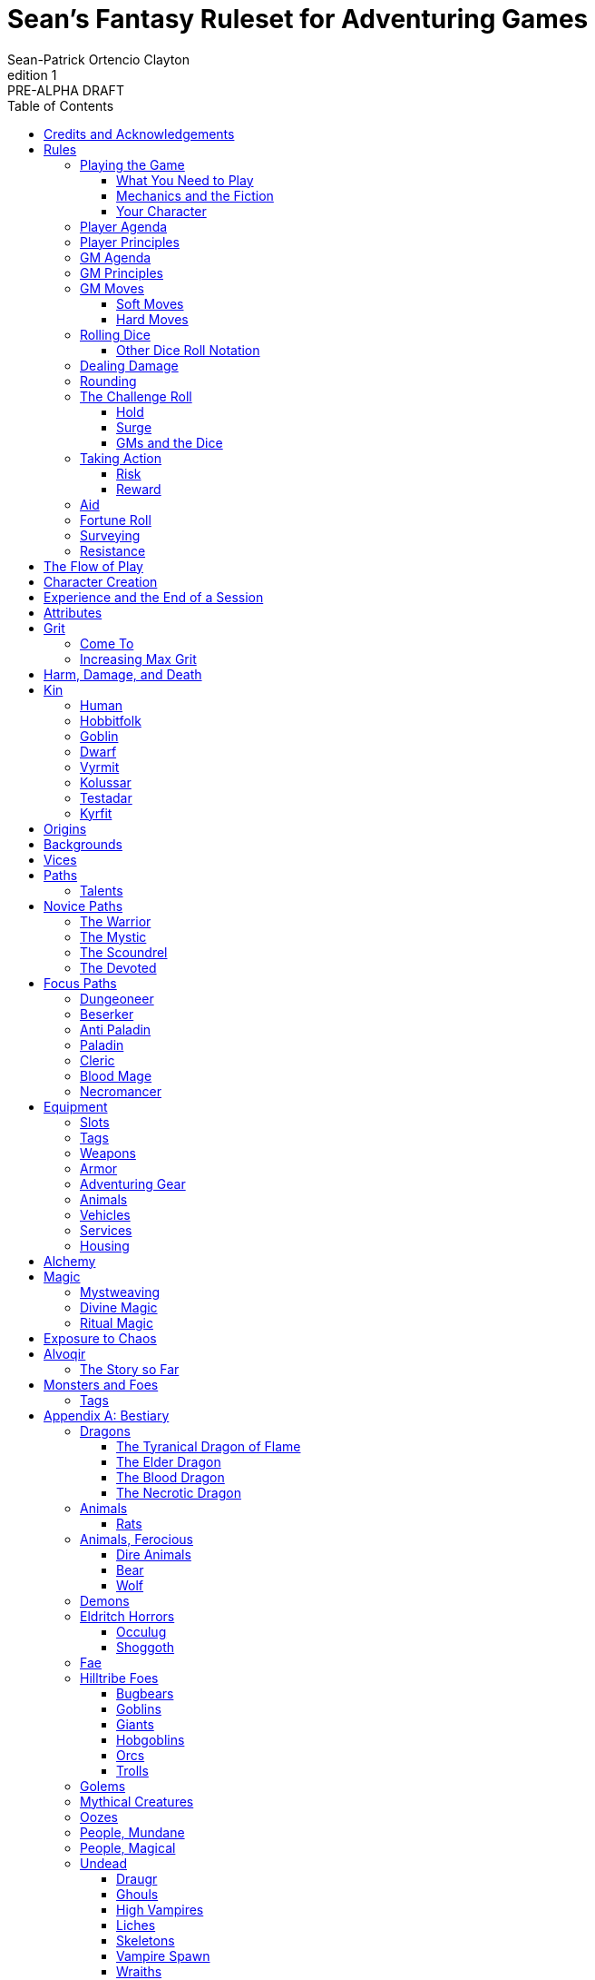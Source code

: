 ////
This program is free software: you can redistribute it and/or modify
it under the terms of the GNU Affero General Public License as published by
the Free Software Foundation, either version 3 of the License, or
(at your option) any later version.

This program is distributed in the hope that it will be useful,
but WITHOUT ANY WARRANTY; without even the implied warranty of
MERCHANTABILITY or FITNESS FOR A PARTICULAR PURPOSE.  See the
GNU Affero General Public License for more details.

You should have received a copy of the GNU Affero General Public License
along with this program. If not, see https://www.gnu.org/licenses/.
////

= Sean's Fantasy Ruleset for Adventuring Games
Sean-Patrick Ortencio Clayton
v1: PRE-ALPHA DRAFT
:doctype: book
:!table-caption:
:showcommentary:
:icons: font
:stylesheet: styles.css
:sectanchors:
:version-label: Edition
:toc: right
:toclevels: 4
:imagesdir: images
:repo-url: https://github.com/sean-clayton/dragonhack

== Credits and Acknowledgements

The mechanics and content of this work is licensed under the link:LICENSE-CC-BY-SA-4.0[Creative Commons Attribution-ShareAlike 4.0 International license (CC-BY-SA)].

The source code of this work is licensed under the link:LICENSE-AGPL[GNU Affero General Public license (AGPL)].

This game includes material from the following works:

* https://www.bladesinthedark.com[Blades in the Dark] by John Harper, licensed for use under the https://creativecommons.org/licenses/by/3.0/[Creative Commons Attribution 3.0 Unported license].
* https://dungeon-world.com/[Dungeon World] by Sage LaTorra and Adam Koebel, licensed for our use under the https://creativecommons.org/licenses/by/3.0/[Creative Commons Attribution 3.0 Unported license].
* https://www.ironswornrpg.com[Ironsworn] by Shawn Tomkin, licensed for our use under the https://creativecommons.org/licenses/by/4.0/[Creative Commons Attribution 4.0 International License].
* https://www.drivethrurpg.com/product/427272/Maze-World[Maze World] by Jasper Winters, licensed for our use under the https://creativecommons.org/licenses/by-sa/4.0/[Creative Commons Attribution-ShareAlike 4.0 International license].

'''

This game is inspired by _many_ other games.
Here is a non-exhaustive list in alphabetical order:

* https://www.bladesinthedark.com[Blades in the Dark] by John Harper.
* https://dungeon-world.com/[Dungeon World] by Sage LaTorra and Adam Koebel.
* https://freeleaguepublishing.com/en/games/forbidden-lands/[Forbidden Lands] by the workers at Fria Ligan.
* https://www.ironswornrpg.com/[Ironsworn] by Shawn Tomkin.
* https://www.drivethrurpg.com/product/250888/Knave[Knave] by Ben Milton.
* The Streets of Marienburg.
* https://johnharper.itch.io/world-of-dungeons[World of Dungeons] by John Harper.
* ... and the many games derived from those.

Please check out these other games!

== Rules

=== Playing the Game

To play this game, you create your character, make some decisions about the world you inhabit, and set the story in motion.
When you encounter something dangerous or otherwise act by taking risks, your choices and the dice determine the outcome.

This game supports three modes of play.

Guided::
  One or more players take the role of their characters, the protagonists in your story, while a guide/moderator/gamemaster (GM) moderates the session.
  The GM helps bring the world to life, portrays the people and creatures you encounter, and makes decisions about the outcome of your actions.
Cooperative (Co-Op)::
  You and one or more friends play together to overcome challenges and complete quests.
  A GM is not required.
Solo::
  As with cooperative play, no GM is necessary.
  You portray a lone heroic character in a dangerous world.
  Good luck!

[sidebar]
--
This game is primarily intended for small group play or solo.
One to four players (plus a GM in guided mode) is ideal.
--

==== What You Need to Play

* Several six-sided dice for each player.
  Five at the least, but more cannot hurt.
  These are used for [term]#action dice#, [term]#oracle dice#, and rolling things like [term]#damage#.
* A character sheet for each player.

==== Mechanics and the Fiction

This game uses various mechanics such as rolling dice and managing the stats and resources on your character sheet.
As a player, you will often make decisions based on a desired mechanical outcome.
For example, you might choose a particular action to get a bonus or advantage on your die roll.

This game is also heavily reliant on the fiction, which is the imagined characters, situations, and places within your game.
You will play from the perspective of your character.
You will interpret actions and events in a way that is consistent with the dramatic, fictional reality you have forged for your story and your world.

==== Your Character

You use your character sheet to track your stats, gear, and overall condition.

However, your character is more than these mechanical bits.
You are a character in a rich story.
You have hopes and fears, virtues and failings.
You have a history.
You are, or were, part of a community.
This is the fiction of your character.
Consider a few of these details as you create your character, but don't sweat it--you'll evolve it through play.
At the start of your game, put your character on stage to see what happens. 
Fill in the blanks--for your character and your world--as you go.

=== Player Agenda

* Portray a motivated character.
* Interact with the world and state your end goal.
* When you want to do something, do it in the fiction.
* Make your mark on the world.
* Play to find out what happens.

=== Player Principles

* Begin and end with the fiction.
* Play your character like a stolen car.
* Embrace challenge and failure.
* Celebrate success.
* Don't hog the spotlight, but shine when it's on you.

=== GM Agenda

=== GM Principles

* Portray a dangerous world.

=== GM Moves

As a GM, when everyone looks at you to do something, you can make a move.
On any [term]#miss#, you can make a move.
When you are presented with a [term]#golden opportunity#, you can make a move.

A move is something that occurs in the fiction--they mean literally what they say.
Here are the moves you make as a GM.

* Utilize your prep.
* Reveal an unwelcome truth.
* Show signs of an approaching threat.
* Deal harm.
* Use up their resources.
* Turn their actions against them.
* Separate them.
* Offer an opportunity, with or without cost.
* Put someone on the spot.

==== Soft Moves

Soft moves are moves that are not in favor of the PCs, but do not have immediate consequences.
A soft move ignored becomes a [term]#golden opportunity# for a hard move.

.Examples of soft moves in combat
* Reveal a looming threat...
** An enemy sounds an alarm or calls for reinforcements.
* Utilize your prep...
** Make a monster soft move.
** Spring, but do not trigger, a trap.
* Separate them...
** Toss a PC across the combat area and close them off from their allies.
** The ground cracks and a chasm or pit of lava sits between two groups of the party.
* Put someone on the spot...
** Shove a PC on the ground and have the monster wind up to attack them.
** Push a PC against a ledge.

.Examples of soft moves exploring a site
* Reveal a looming threat...
** A roar from down a passageway.
* Utilize your prep...
** A PC hears a _*click*_ and a trap is sprung, but not triggered.
** Make a site move.

.Examples of soft moves exploring the wilderness
* Reveal a looming threat...
* Utilize your prep...

.Examples of soft moves in a settlement
* Reveal a looming threat...
* Utilize your prep...

.Examples of soft moves in a social encounter
* Reveal a looming threat...
* Utilize your prep...

==== Hard Moves

Hard moves have immediate consequences.
[term]#Dealing damage# is a hard move because the harm done is an immediate consequence.
If you have an opportunity to make a hard move, that doesn't mean you can't make a soft move instead.

.Examples of hard moves in combat
* Use up their resources...
** A PC's weapon flings across the room, losing access to attacking with it.
** A PC's grimoire falls to the ground, losing access to those spells.

.Examples of hard moves exploring a site
* Use up their resources...
** [term]#1 slot# worth of equipment falls to the depths below.

.Examples of hard moves exploring the wilderness
* Use up their resources...
** A PC's max slots is reduced because their pack has a hole in it.

.Examples of hard moves in a settlement
* Use up their resources...
** A PC loses coin or gear because someone stole it while they weren't looking.

.Examples of hard moves in a social encounter
* Use up their resources...
** Mark grit for the stress induced by the other party.

=== Rolling Dice

The only dice used are six-sided dice.

When we roll multiple dice, we shorten it to just the number of dice followed by a D, eg: Rolling two dice is 2D, and rolling 1 dice is 1D.

Sometimes you add or subtract a number to the total of the dice.
This has a + or - after the dice along with the number that is to be added or subtracted, respectively.
For example, if we want to add 1 to the total of a 2D roll, it looks like 2D+1.
If we want to subtract 1 from the total of a 2D roll, it looks like 2D-1.

Sometimes we want to roll multiple dice and not add them together, but take the best or worst of the dice rolled.
This is written as b[ ] or w[ ] with the number of dice in between the brackets.
For example, if we want to roll 2D and keep only the best of the two, it looks like b[2D].
If we want to roll 2D and keep only the worst of the two, it looks like w[2D].

We can also take multiple of the best or multiple of the worst.
This looks like the previous form, but with a number after the b or w, before the brackets.
For example, if we want to roll 3D and take the best two, it looks like b2[3D].
If we want to roll 3D and take the worst two, it looks like w2[3D].

And like rolling dice normally, we can still add a number to the total to these best of/worst of forms.
For example, b2[3D]+4 adds 4 to the total of the best two dice of the three rolled.
w2[3D]-1 subtracts 1 from the total of the worst two dice of the three rolled.

==== Other Dice Roll Notation

[horizontal]
d3::
  Roll a dice.
  *1/2* = 1.
  *3/4* = 2.
  *5/6* = 3.
d66::
  Roll a dice twice.
  One roll is for the tens place and the other is for the ones.
d666::
  Roll like a d66, but with another roll for the hundreds place.
d33::
  Like a d66, but each roll is a d3.
d333::
  Like a d33, but with another roll for the hundreds place.

=== Dealing Damage

.Dealing Damage
[move]
--
[.lead]
When you harm a foe but don't murder them outright...

Roll the applicable damage and say the result (plus any tags like messy, forceful, etc.).
The GM will reduce the victim's HP by that amount (less armor) and either describe the result or ask you to do so.
--

=== Rounding

Always round down when faced with non-integer numbers, unless otherwise noted.

=== The Challenge Roll

The core mechanic is the challenge roll.
To perform a challenge roll, you roll multiple dice at once and read the *single highest result*.
The most dice you can roll in a challenge roll is 5.

To create a dice pool for a challenge roll, you use attributes or other numbers, called a [term]#stat#, and roll an amount of dice equal to their rating.
For example, if you roll with the [term]#heart# and [term]#wits# attributes and their value is 2 and 1 respectively, this is written as "Roll [term]#+heart+wits#" and you would roll 3D.

When rolling with attributes, it's possible to be asked for a single attribute twice.
This means you would roll twice the amount of dice for that attribute.

[sidebar]
If you ever need to roll zero or negative dice, roll w[2D].
You cannot roll a critical hit when you have zero dice.

There are five possible results of a challenge roll:

[horizontal]
Critical Hit::
  You roll *more than one 6*.
Strong Hit::
  The highest die is a *6*.
Weak Hit::
  The highest die is a *4 or 5*.
Miss::
  The highest die is a *1, 2, or 3*.

There are four types of rolls that you'll use most often in the game:

Taking action::
  When a PC attempts an action that's dangerous or troublesome, you take an action to find out how it goes.
  Taking action and the resulting effects and consequences drive most of the game.
Fortune roll::
  The GM can make a fortune roll to disclaim decision making and leave something up to chance.
  How loyal is an NPC?
  How much does the plague spread?
  How much evidence is burned before the constables kick in the door?
Resistance roll::
  A player can make a resistance roll when their character suffers a consequence they don't like.
  The roll tells us how much stress their character suffers to reduce the severity of a consequence.

==== Hold

.Hold
[move]
--
[.lead]
When a move gives you [term]#"`hold X Currency`"#...

You can spend that currency as the move describes it.
--

==== Surge

.Surge
[move]
--
[.lead]
When you land a [term]#critical hit#...

[term]#Hold surge# in the amount of the number of dice with a 6 that you rolled, and multiplied by 2.
You can spend [term]#surge# on [term]#surge moves#.

Any [term]#surge# you do not use immediately, you do not maintain.
--

==== GMs and the Dice

If you are playing as a GM, you can focus on guiding the game and responding to your player's questions and actions.
NPCs don't need to roll dice when they act, however, you might want some dice available for oracle rolls.

=== Taking Action

When a player character does something challenging, we [term]#take action# to see how it turns out.
An action is challenging if there's an obstacle to the PC's goal that's dangerous or troublesome in some way.
We don't make an action roll unless the PC is put to the test.
If their action is something that we'd expect them to simply accomplish, then we let them accomplish it without making any rolls.

==== Risk

There are three levels of risk.

Minor Risk::
  Something bad could happen, but not very likely.
  Failure is not something to really worry about.
Moderate Risk::
  There's danger here if any failure were to occur.
Major Risk::
  If things go bad, they will go _very_ bad.
  Success here is absolutely paramount.

==== Reward

There are three levels of reward.

Minor Reward::
  You achieve something, but not nearly as much as you'd like.
  If you were stabbing something, it's technically stabbed, but not as much as you'd hope.
  If you were avoiding a danger, you technically avoid it, but you wish you did more.
Moderate Reward::
  You achieve a satisfactory outcome.
  If you were stabbing something, it's stabbed.
  If you were avoiding a danger, it was avoided.
Major Reward::
  You achieve much more than you had expected.
  If you were stabbing something, it sinks in like a hot knife through melted butter.
  If you were avoiding a danger, it is completely avoided, and probably is no longer dangerous for a time.

State what your goal is and the approach your character will take to make it happen.
The GM will tell you the following:

* The two [term]#attributes# you will use.
* The level of [term]#risk# the approach takes.
* The level of [term]#reward# given if the approach succeeds.
* Possible consequences if you fail and rewards if you succeed.

.Take Action
[move]
--
[.lead]
When your character acts by taking a risk...

State what your goal is and the approach your character will take to make it happen.

* 1D for each point in the [term]#attributes# determined by the GM.
* +1D if you have [term]#advantage#.
* -1D if you have [term]#disadvantage#.

'''

[.risk]
Minor Risk::
+
[.lead]
You act on your terms. You exploit a dominant advantage.
+
* **Critical Hit:**
  A success with [term]#increased reward#.
* **Hit:**
  Things go as planned and all is well. A success.
* **Weak Hit:**
  Your character has a sudden realization that their approach will certainly succeed, but with a cost.
  They can try a different approach, or continue on and [term]#suffer the consequences#.
* **Miss:**
  Your character fails before any consequences occur, but a new [term]#risky# opportunity lies before them.
  They can attempt again with that approach or try something else.

Moderate Risk::
+
[.lead]
You take a chance. You act to defy danger.
+
* **Critical Hit:**
  A success with [term]#increased reward#.
* **Hit:**
  A success, and you realize what was at stake.
* **Weak Hit:**
  Overall a success, but you must [term]#suffer the consequences#.
* **Miss:**
  Things do not go your way.
  [term]#Gain +1 XP# and you must [term]#suffer the consequences#.

Major Risk::
+
[.lead]
You overreach your capabilities. You're in serious trouble.
+
* **Critical Hit:**
  A success with [term]#increased reward#.
  [term]#Gain +1 XP#.
* **Hit:**
  A success, narrowly avoiding the consequences.
  [term]#Gain +1 XP#.
* **Weak Hit:**
  Technically a success, but there is a severe cost.
  [term]#Gain +1 XP# and you must [term]#suffer the consequences# accordingly.
* **Miss:**
  The worst outcome has happened.
  [term]#Gain +1 XP# and you must [term]#suffer the consequences# accordingly.
--

=== Aid

.Aid
[move]
--
[.lead]
When you assist someone [term]#taking action#...

You give them [term]#advantage# to the roll, but you are succeptible to the consequences if there any.
--

=== Fortune Roll

The fortune roll is a tool the GM can use to disclaim decision making.
You use a fortune roll in two different ways:

. **When you need to make a determination about a situation the PCs aren't directly involved in** and don't want to simply decide the outcome.
. **When an outcome is uncertain**, but no other roll applies to the situation at hand.

When you make a fortune roll you may assess [term]#any attribute or other stat# to determine the stat of the roll, and then perform a regular [term]#challenge roll#.

If no stat applies, roll 1D for sheer luck or roll 1–3D based on the situation at hand.

Sometimes you are forced to make a fortune roll.
This can be with a specific attribute or stat, or with a number added.
For example, making a fortune roll with heart, if its value is 3, it is written as "Roll [term]#fortune +heart#" and you would roll 3 dice.

.Fortune Roll
[move]
--
* *1D* for each [term]#stat# rating.
* *+1D* for each [term]#major advantage#.
* *-1D* for each [term]#major disadvantage#.

'''

* **Critical Hit**: Exceptional result / Major. Great reward.
* **Hit**: Good result / Moderate. Full reward.
* **Partial Hit**: Mixed result / Minor. Partial reward.
* **Miss**: Bad result / Poor. Little or no reward.
--

=== Surveying

.Surveying
[move]
--
[.lead]
When you assess the situation, ask questions, conduct an investigation, or follow a track...

Roll [term]#fortune +wits#.
Add your [term]#ability bonus# when using an appropriate ability.

* **Major**:
  You get exceptional details.
  The information is complete and follow-up questions may expand into related areas or reveal more than you hoped for.
* **Moderate**:
  You get good details.
  Clarifying and follow-up questions are possible.
* **Minor**:
  You get incomplete or partial information.
  More information gathering will be needed to get all the answers.
--

=== Resistance

After seeing the roll result when [term]#taking action#, you can choose to [term]#resist# the consequences.
The GM will tell you which [term]#attribute# you will use.
You determine what [term]#ability# you use.

.Resist
[move]
--
[.lead]
When your character resists consequences...

[term]#Mark 1 grit#.

The GM chooses what attributes apply.
Roll 1D for each point in the attributes.

[horizontal]
* **Critical Hit:**
  You avoid all consequences and you are now in control of the situation.
  [term]#Gain 1 grit# back.
* **Hit:**
  The consequences are avoided.
* **Weak Hit:**
  The consequences are reduced.
  If taking damage, take half damage.
  You can [term]#mark 1 grit# to avoid them completely.
* **Miss:**
  The consequences still happen.
  You can [term]#mark 1 grit# to reduce them (half damage if taking damage) or [term]#mark 2 grit# to avoid them completely.
--

== The Flow of Play

Like most roleplaying games, you play primarily from the perspective of your character.
What are you doing?
What are you trying to achieve?
What opposition and challenges do you face?
Your quests, and the characters and situations you encounter, will guide the fiction and the choices you make.

When you have questions about what you find, how other characters in your world respond, or what happens next, you can go with what feels right (if you're playing solo or co-op), or ask your GM.
When you are seeking inspiration or want to put it in the hands of fate, you want to consult an <<_oracles, oracle>>.
Use the yes/no questions and random prompts to generate interesting twists and new complications you might not have thought of on your own.
Above all, if it's interesting, dramatic and fits the fiction, make it happen.

If you are doing something covered by a move, refer to the move to resolve your action.
If it tells you to roll dice, do it.

Scoring a strong hit on a move means you are in control.
You're driving the narrative.
What do you do next?

A weak hit or a miss means you don't have control of the situation.
Instead of acting, you react.
What happens next?
If you're playing with a GM, they'll determine how the world responds.
Otherwise, you rely on your intuition and occasional oracle rolls to drive the narrative.

== Character Creation

. *Envision* your character
. Choose a <<_kin,[term]#kin#>>, determine your [term]#age#, and pick an [term]#origin# from your kin or <<_origins,roll an [term]#origin#>>.
. Set your <<_attributes,[term]#attributes#>> by distributing an array of points across [term]#force#, [term]#edge#, [term]#shadow#, [term]#wits#, and [term]#heart#, as determined by your age.
  * *Young adult:* 2, 2, 1, 1, 0.
  * *Middle-aged:* 2, 1, 1, 1, 0.
  * *Old:* 2, 1, 1, 0, 0.
. Set your max [term]#grit# to 5.
. Determine your <<_harm_damage_and_death,harm>> stats.
  * *Tier III* damage threshold is 8 higher, and you begin with 1 box available.
  * *Tier II* damage threshold is 4 or higher and you begin with 1 + [term]#force# boxes available.
  * *Tier I* damage threshold is 1 or higher, and you begin with 2 + [term]#force# boxes available.
. Choose a <<_vices,[term]#vice#>>.
. Choose your <<_core_paths,[term]#core path#>>, and then your <<_focus_paths,[term]#focus path#>> according to your age.
  * *Young adult:* No focus paths.
  * *Middle-aged/Old:* 1 focus path. Assume the narrative requirement of that path is in your character's backstory.
. Determine your <<_backgrounds,[term]#backgrounds#>>.
  * *Young adult:* Roll once on the backgrounds table.
  * *Middle-aged:* Pick twice on the backgrounds table.
  * *Old:* Pick three times on the backgrounds table.
. Purchase any additional equipment and determine your <<_speed,[term]#speed#>>.
  You begin with 10c in addition to all coin and equipment of your choice from your backgrounds. You also gain XP according to your age that you can spend now if you wish, or keep for later.
  * *Young adult:* 8XP.
  * *Middle-aged:* 12XP.
  * *Old:* 16XP.
. Fill out personal information such as your name and other details.

== Experience and the End of a Session

At the end of a session, have each person at the table go through the following items and, unless otherwise noted, mark 1XP for each one that everyone agrees is true for them.

* XP for showing up to the session.
* XP for someone in the group killing a monster or otherwise dangerous foe.
* XP for someone in the group looting a magical artefact.
* XP for someone in the group discovering a settlement, dangerous site, or otherwise storied.
* XP for someone in the group gaining the trust, gratitude, or other kind of allyship of an NPC.
* XP for someone in the group making a new enemy who will now be acting against you.
* XP for every 50 &times; [term]#grit# coin spent and wasted without any in-world gain on your <<_vices,[term]#vices#>> this session.
* XP for every <<_vices,[term]#vice#>> you succumbed to in a memorable way.

<<_paths, [term]#Paths#>> also provide ways of gaining XP.
Only characters with those paths can gain XP in those ways.

Additionally, you can change _one_ of these aspects of your character if the narrative supported it:

* Change one of your vices to a new one.
* Refund one talent completely and obtain a new one at the same cost.

== Attributes

[horizontal]
Force:: Aggression, might, and intimidation.
Edge:: Speed, agility, and precision.
Shadow:: Sneakiness, deceptiveness, and cunning.
Wits:: Focus, intellect, and perception.
Heart:: Leadership, drive, and compassion.

== Grit

Grit represents the amount of effort, physical or mental, you can exert while adventuring.
When you [term]#mark grit#, you add grit against your maximum grit.

You begin with 5 maximum grit.

When you are at max grit and you have to [term]#mark grit#, you're [term]#broken# and can no longer act.
This means you are either physically battered and unconscious, emotionally unavailable, mentally drained, or otherwise completely exhausted.

When you are broken you are out of any scene you currently are in and all scenes going forward, and are susceptible to a [term]#coup de grace#, which means all damage done to you is quadrupled.

You cannot perform a [term]#death move# if you are [term]#doomed# by a [term]#coup de grace#.

You are broken until you clear [term]#grit# through the [term]#come to# move or some other way.

=== Come To

.Come To
[move]
--
[.lead]
When you are at max grit, and you are still alive after w[2D] hours...

You clear [term]#1 grit#.
--

=== Increasing Max Grit

You can increase your max grit by spending XP.

== Harm, Damage, and Death

You suffer [term]#harm# when [term]#taking damage#.
When you take damage, you compare that to the damage thresholds of your harm.
The GM will tell you the type of harm you suffered.

* *Tier III* harm is 8 or higher.
* *Tier II* harm is 4 or higher.
* *Tier I* harm is 1 or higher.

The amount of harm you can take in each tier can change as you gain talents, but everyone starts with the following available boxes:

* *Tier III:* 1.
* *Tier II:* 1 + [term]#force#.
* *Tier I:* 2 + [term]#force#.

When you take action apply penalties to the roll as appropriate.

* *Tier III: Disabled* You must [term]#mark 2 grit# and be [term]#aided# to [term]#take action#.
* *Tier II: Disadvantage* You have [term]#disadvantage# on rolls to [term]#take action#.
* *Tier I: Lesser effect* Your actions are less effective.

If you have to take harm and there are no boxes available to fill, fill a box of a tier higher instead.
If you take harm and cannot mark a box, you are [term]#doomed#.

When your character becomes [term]#doomed#, and they do not make a [term]#death move#, they are most likely dead.

.Determine Your Fate
[move]
--
[.lead]
When your allies take a look at your body within w[2D] hours of you becoming [term]#doomed#...

[term]#Roll fortune +heart#.

* *On a critical hit*, you strongly gasp as they turn you over and you must explain to everyone how it wasn't as bad as it looked.
* *On a strong hit*, you are barely breathing and are in dire need of aid.
  Your grit is set to max.
* *On a weak hit*, you are alive just enough to say some last words.
* *On a miss*, you are dead.
--

== Kin

=== Human

.Origins
* *City*
* *Farmlands*
* *Hill Tribes*
* *Wilderness*

.Age ranges
[horizontal]
Young Adult:: 16–25
Middle-Aged:: 26–59
Old:: 60+

=== Hobbitfolk

Small people.

.Origins
* *City*
* *Farmlands*

.Age ranges
[horizontal]
Young Adult:: 20–29
Middle-Aged:: 30–69
Old:: 70+

=== Goblin

Small people with pointy ears.

.Origins
* *City*
* *Wilderness*
* *Hill Tribes*

.Age ranges
[horizontal]
Young Adult:: 11–15
Middle-Aged:: 16–29
Old:: 30+

=== Dwarf

Small people with beards.

.Origins
* *City*
* *Mountains*

.Age ranges
[horizontal]
Young Adult:: 25–100
Middle-Aged:: 101–199
Old:: 200+

=== Vyrmit

Mouse/rat/hamster people.

.Origins
* *City*
* *Farmlands*

.Age ranges
[horizontal]
Young Adult:: 11–15
Middle-Aged:: 16–29
Old:: 30+

=== Kolussar

Ancient human/dwarf people.

.Origins
* *Outer Regions*
* *Wilderness*

.Age ranges
[horizontal]
Young Adult:: 40–119
Middle-Aged:: 120–249
Old:: 250+

=== Testadar

Turtle/tortoise people.

.Origins
* *City*
* *Wilderness*
* *Outer Regions*

.Age ranges
[horizontal]
Young Adult:: 50–150
Middle-Aged:: 151–299
Old:: 300+

=== Kyrfit

Raven/crow/rook people.

.Origins
* *City*
* *Wilderness*

.Age ranges
[horizontal]
Young Adult:: 14–20
Middle-Aged:: 21–34
Old:: 35+

== Origins

Your [term]#origin# is the starting point of your character's life.

.Origins
[cols="15,100"]
|===
|3D|Origin

|11–13|Origin
|14–16|Origin
|21–23|Origin
|24–26|Origin
|31–33|Origin
|34–36|Origin
|41–43|Origin
|44–46|Origin
|51–53|Origin
|54–56|Origin
|61–63|Origin
|64–66|Origin
|===

== Backgrounds

Your backgrounds represent what you were doing before you decided to become an adventurer.
They provide some starting [term]#coin#, [term]#equipment#, and a little detail on how your character has lived to this point.

* *If you are a young adult*, roll once on the background table according to your [term]#origin#.
* *If you are middle-aged*, pick twice on the background table according to your [term]#origin#.
* *If you are old*, pick three times on the background table according to your [term]#origin#.

.City Backgrounds
[cols="15,100"]
|===
|d66|Background

|11–13|*Background* Stuff.
|14–16|*Background* Stuff.
|21–23|*Background* Stuff.
|24–26|*Background* Stuff.
|31–33|*Background* Stuff.
|34–36|*Background* Stuff.
|41–43|*Background* Stuff.
|44–46|*Background* Stuff.
|51–53|*Background* Stuff.
|54–56|*Background* Stuff.
|61–63|*Background* Stuff.
|64|You moved to a farm. Pick or roll on the *Farmland Backgrounds*.
|65|*Background* Stuff.
|66|*Background* Stuff.
|===

.Farmland Backgrounds
[cols="15,100"]
|===
|d66|Background

|11–13|*Background* Stuff.
|14–16|*Background* Stuff.
|21–23|*Background* Stuff.
|24–26|*Background* Stuff.
|31–33|*Background* Stuff.
|34–36|*Background* Stuff.
|41–43|*Background* Stuff.
|44–46|*Background* Stuff.
|51–53|*Background* Stuff.
|54–56|*Background* Stuff.
|61–63|*Background* Stuff.
|64–66|*Background* Stuff.
|===

.Wilderness Backgrounds
[cols="15,100"]
|===
|d66|Background

|11–13|*Background* Stuff.
|14–16|*Background* Stuff.
|21–23|*Background* Stuff.
|24–26|*Background* Stuff.
|31–33|*Background* Stuff.
|34–36|*Background* Stuff.
|41–43|*Background* Stuff.
|44–46|*Background* Stuff.
|51–53|*Background* Stuff.
|54–56|*Background* Stuff.
|61–63|*Background* Stuff.
|64–66|*Background* Stuff.
|===

.Mountain Backgrounds
[cols="15,100"]
|===
|d66|Background

|11–13|*Background* Stuff.
|14–16|*Background* Stuff.
|21–23|*Background* Stuff.
|24–26|*Background* Stuff.
|31–33|*Background* Stuff.
|34–36|*Background* Stuff.
|41–43|*Background* Stuff.
|44–46|*Background* Stuff.
|51–53|*Background* Stuff.
|54–56|*Background* Stuff.
|61–63|*Background* Stuff.
|64–66|*Background* Stuff.
|===

.Hill Tribe Backgrounds
[cols="15,100"]
|===
|d66|Background

|11–13|*Background* Stuff.
|14–16|*Background* Stuff.
|21–23|*Background* Stuff.
|24–26|*Background* Stuff.
|31–33|*Background* Stuff.
|34–36|*Background* Stuff.
|41–43|*Background* Stuff.
|44–46|*Background* Stuff.
|51–53|*Background* Stuff.
|54–56|*Background* Stuff.
|61–63|*Background* Stuff.
|64–66|*Background* Stuff.
|===

.Outer Region Backgrounds
[cols="15,100"]
|===
|d66|Background

|11–13|*Background* Stuff.
|14–16|*Background* Stuff.
|21–23|*Background* Stuff.
|24–26|*Background* Stuff.
|31–33|*Background* Stuff.
|34–36|*Background* Stuff.
|41–43|*Background* Stuff.
|44–46|*Background* Stuff.
|51–53|*Background* Stuff.
|54–56|*Background* Stuff.
|61–63|*Background* Stuff.
|64–66|*Background* Stuff.
|===

== Vices

Vices are not limited to the ones below, but these are a popular list of vices many choose.

Drainage:: You seek the darkness and for no tomorrow.
Ego:: You seek to display opulence.
Gambling:: You seek thrills from chance.
Idealism:: You seek serving an unseen force.
Rebellion:: You seek to undermine authority.
Pleasure:: You seek escape and gratification through flesh, food, drugs, and art.
Unknown:: You seek the weird, foreign, taboo, and strange.

== Paths

There are two types of paths: Novice paths and focus paths.
Your core path is the primary path your character takes.
Focus paths are ways to shape your character into the concept you have in your mind.

ifdef::showcommentary[]
.Regarding path power
[NOTE]
Paths are not meant to be a _huge_ power boost to characters.
Magic items are meant to be the biggest power boost a character can get--they break all the rules and even rewrite them.
Paths are meant to be boosts, yes, but really they should increase versatility of a character.
For example, the Mystic path gets new properties for their spells they cast.
endif::[]

=== Talents

Your paths give you access to talents.
Talents have two key things to note about them: Their [term]#tier# and their XP cost.

== Novice Paths

There are four novice paths: The warrior, the mystic, the scoundrel, and the devoted.

=== The Warrior

You start with 10 maximum [term]#grit#.

.Warrior Talents
* *Talent name* - Description
* *Talent name* - Description
* *Talent name* - Description
* *Talent name* - Description
* *Talent name* - Description
* *Talent name* - Description
* *Talent name* - Description
* *Talent name* - Description
* *Talent name* - Description
* *Talent name* - Description

=== The Mystic

You start with 6 maximum [term]#grit#.

You gain access to <<_mysticism, mysticism>>.

.Mystic Talents
* *Talent name* - Description
* *Talent name* - Description
* *Talent name* - Description
* *Talent name* - Description
* *Talent name* - Description
* *Talent name* - Description
* *Talent name* - Description
* *Talent name* - Description
* *Talent name* - Description
* *Talent name* - Description

=== The Scoundrel

You start with 8 maximum [term]#grit#.

.Scoundrel Talents
* *Talent name* - Description
* *Talent name* - Description
* *Talent name* - Description
* *Talent name* - Description
* *Talent name* - Description
* *Talent name* - Description
* *Talent name* - Description
* *Talent name* - Description
* *Talent name* - Description
* *Talent name* - Description

=== The Devoted

You start with 8 available [term]#grit#.

.Devoted Talents
* *Talent name* - Description
* *Talent name* - Description
* *Talent name* - Description
* *Talent name* - Description
* *Talent name* - Description
* *Talent name* - Description
* *Talent name* - Description
* *Talent name* - Description
* *Talent name* - Description
* *Talent name* - Description

== Focus Paths

ifdef::showcommentary[]
.Regarding focus paths
[NOTE]
Focus paths are the way to _really_ flesh out a character concept.
Focus paths are a _great_ place to add homebrew content.
These are like "subclasses" in other fantasy role-playing games.
The goal of a focus path is to encourage roleplay by creating narrative requirements.
This makes it really easy to understand the "why does my character have access to these new things?" question that can often arise when progressing characters mechanically.
endif::[]

There are also focus paths, which represent your character growing and changing in play.
Focus paths have mechanical and narrative requirements in order for you to access them.
For example, the Occultist focus path requires you to have witnessed or studied an occult ritual.
The Cleric focus path requires you to have witnessed an act of chaos which causes you to devote your life and faith to a god.
The Necromancer focus path requires you to have found the Tome of Skulls and studied it in the dead of night for several nights.
There are many more focus paths, but they all give you access to a pool of moves in various tiers and skill unique to the focus path.

A focus path almost always has a way of it being lost, called [term]#losing focus#.
When you meet the conditions to [term]#lose focus# on a focus path, you immediately lose the focus path and all of the moves and other benefits of the path.
You gain XP equal to half of the XP cost of the focus path divided by 2, rounding up.

ifdef::showcommentary[]
.Regarding losing focus paths
[NOTE]
Focus paths being able to be lost is a narrative enforcement, but also a gamey mechanic.
Narratively, it makes sense for the paladin path to be lost when you forsake your oath.
Mechanically, maybe you _really_ need XP and you don't feel like being a paladin makes sense for you anymore.
The player can decide they want the XP and narratively make their character forsake their oath.
The other players all get to enjoy a story of how a paladin has literally fell from grace and while the paladin player gets to enjoy the XP they wanted.
Perhaps they really just wanted access to the Anti Paladin focus path which requires losing the paladin focus path?
endif::[]

=== Dungeoneer

*Cost* 10XP.

*Requirements* You have done at least 3 of the following in a single dungeon delve:

* Went inside without hesitation.
* Obtained a magical artefact inside.
* Killed a deadly beast that lurked there.
* Discovered the dark secrets of the dungeon.
* Disarmed or otherwise rendered useless past a deadly trap.
* Revealed and went through a hidden passageway.

.Dungeoneer Talents
* *Talent name* - Description
* *Talent name* - Description
* *Talent name* - Description
* *Talent name* - Description
* *Talent name* - Description

=== Beserker

*Cost* 15XP.

*Requirements*

.Beserker Talents
* *Talent name* - Description
* *Talent name* - Description
* *Talent name* - Description
* *Talent name* - Description
* *Talent name* - Description

=== Anti Paladin

*Cost* 15XP.

*Requirements* You have forsaken your paladin oath and broken ties with the organization that once honored you paladin title.

.Anti Paladin Talents
* *Talent name* - Description
* *Talent name* - Description
* *Talent name* - Description
* *Talent name* - Description
* *Talent name* - Description

=== Paladin

*Cost* 15XP.

*Requirements* You have went to a place that honors holiness or some other form of servitude, went through the rituals to become its champion, and swore your oath.

.Paladin Talents
* *Talent name* - Description
* *Talent name* - Description
* *Talent name* - Description
* *Talent name* - Description
* *Talent name* - Description

=== Cleric

*Cost* 15XP.

*Requirements*

.Cleric Talents
* *Talent name* - Description
* *Talent name* - Description
* *Talent name* - Description
* *Talent name* - Description
* *Talent name* - Description

=== Blood Mage

*Cost* 15XP.

*Requirements* Mystic core path.

.Blood Mage Talents
* *Talent name* - Description
* *Talent name* - Description
* *Talent name* - Description
* *Talent name* - Description
* *Talent name* - Description

=== Necromancer

*Cost* 15XP.

*Requirements*

.Occultist Tier Talents
* *Talent name* - Description
* *Talent name* - Description
* *Talent name* - Description
* *Talent name* - Description
* *Talent name* - Description

== Equipment

The [term]#cost# of equipment is described in coin (Shortened to just [term]#c#).

=== Slots

You start with 12 + [term]#force# slots for equipment.

When you have 100c, it takes up one slot.
100 more takes up another slot, and so on.

=== Tags

[horizontal]
Applied:: Only useful when carefully applied to a person or object.
Armor _Value_::
  Reduces damage to you by the value.
  [term]#Piercing# ignores up to the value.
  Only the armor with the highest value counts.
+_Value_ Armor::
  Increases your total armor by the value.
Blast:: Deals damage to a target and everyone adjacent to it.
Awkward:: Unwieldy and difficult to use.
Bulwark _Value_:: Armor with this tag can be used as an armor with this value without counting against its uses.
Bunch _Value_::
  You can have up to this [term]#quantity# of items with this trait and only take up 1 slot.
  If you wish to carry more of an item with this trait, it must occupy another slot.
Close:: Can be used against something within arm's reach plus a foot or two.
Clumsy:: -1D ongoing to [term]#take action# while using this item.
Dangerous:: Easy to get in trouble with.
±_Value_ Effect::
  Modifies effectiveness according to the specified situation.
Far:: Can be used against something within shouting distance.
Forceful:: Can knock someone back a step or two--maybe even off their feet.
Hand:: Can be used against something only within arm's reach.
Heavy::
  You can only carry up to 2 + [term]#force# items with this tag.
Near:: Can be used against something that you can "see the whites of their eyes.".
Piercing _Value_:: Ignores _value_ of armor when dealing damage.
+_Value_ Piercing:: Increases [term]#piercing# by _value_ when dealing damage.
Messy:: When doing damage, it does so destructively--ripping flesh and things apart.
Reach:: Useful up to several feet awaywhen attacking--maybe as far as ten.
Reload:: After attacking, you must take more than a moment before you can attack again.
Slow:: Takes minutes or more to use.
Stun:: When doing damage, do stun damage instead of normal.
Thrown:: Can be easily thrown at something.
Two-Handed:: Requires two hands to wield.
Uses _Value_::
  You can use this item an amount of times equal to its value.
  It cannot be used further once you have used it that many times until it is repaired by an appropriate source.
  The better the source, the more uses you gain back.
Quantity _Value_::
  After a scene in which you used something with quantity, make a <<_fortune_roll,[term]#1D fortune roll#>>.
  *On a miss*, reduce the _value_ by 1.
  When the _value_ reaches zero, it is spent and is removed from your inventory.
  Every quantity still takes up slots as normal.

=== Weapons

* *Light Arrows* - *Cost* 5c. _Quantity 1_.
* *Heavy Arrows* - *Cost* 15c. *Damage* +1. _Quantity 1_, _Piercing 1_.
* *Small Weapon* (Dagger, short sword, small hammer, etc) - *Cost* 5c.
  _Hand_.
* *Medium Weapon* (Long sword, spear, flail, etc) - *Cost* 10c *Damage* +1.
  _Heavy_, _Hand_.
* *Heavy Weapon* (Greatsword, glaive, battle axe, etc) - *Cost* 25c *Damage* +2.
  _Two-Handed_, _Heavy_, _Reach_.
* *Sling* - *Cost* 5c.
* *Light Quiver* - *Cost* 10c. Holds light arrows (up to _Quantity 3_), and ignore their slots.
* *Heavy Quiver* - *Cost* 20c. Holds heavy arrows (up to _Quantity 2_), and ignore their slots.

=== Armor

Armor can be repaired completely by visiting an armorsmith.
Mundane armor can be partially repaired with the proper tools and know-how by the PCs, [term]#taking action# trying to repair the armor, with the risk of rendering the armor completely unrepairable.

.Shields
* *Buckler* - *Cost* 5c.
  _Uses 3_, _+1 Armor_, _Hand_.
* *Light Shield* - *Cost* 10c.
  _Uses 6_, _+1 Armor_, _Heavy_, _Hand_.
* *Heavy Shield* - *Cost* 10c *Damage* +1.
  _Uses 6_, _+2 Armor_, _Bulwark 1_, _Heavy_, _Hand_.

.Worn Armor
* *Leather Armor* - *Cost* 30c.
  _Uses 3_, _Armor 1_.
* *Mail Armor* - *Cost* 60c.
  _Uses 3_, _Armor 2_, _Heavy_.
* *Splint Armor* - *Cost* 90c.
  _Uses 5_, _Armor 3_, _Bulwark 1_, _Heavy_.
* *Plate Armor* - *Cost* 120c.
  _Uses 8_, _Armor 3_, _Bulwark 1_, _Heavy_.

=== Adventuring Gear

[horizontal]
* *Chalk* - *Cost* 1c.
* *Whetstone* - *Cost* 1c.
* *Bandage* - *Cost* 2c. Removes 1 [term]#tier I harm#.
* *Crowbar* - *Cost* 5c *Damage* 1D.
  _Two-Handed_.
* *Shovel* - *Cost* 5c *Damage* 1D.
  _Two-Handed_.
* *Tent, Personal* - *Cost* 10c.
* *Tent, Fits 3* - *Cost* 30c.
* *Waterskin* - *Cost* 2c.
* *Bedroll* - *Cost* 3c.
* *Grappling hook* - *Cost* 8c.

=== Animals

* *Riding Horse* Slots 5, *Cost* 80c.
* *Donkey* Slots 2, *Cost* 50c.

=== Vehicles

Vehicles have [term]#slots# that can be used to store equipment.

* *Cart* - *Slots* 15, *Cost* 30c.
* *Rowboat* - *Slots* 15, *Cost* 50c.
* *Wagon* - *Slots* 30, *Cost* 100c.
* *Stagecoach* - *Slots* 40, *Cost* 300c.
* *Sailing ship* - *Slots* 100, *Cost* 5000c.
* *Galleon* - *Slots* 300, *Cost* 10,000c.

=== Services

* *Poor inn* - *Cost* 6c/week.
* *Modest inn* - *Cost* 12c/week.
* *Comfortable inn* - *Cost* 24c/week.
* *Unskilled labor* - *Cost* 10c/week.
* *Professional labor* - *Cost* 30c/month.
* *Armed escort/passage*
** *Safe route* - *Cost* 6c/guard/day.
** *Dangerous route* - *Cost* 12c/guard/day.
** *Perilous route* - *Cost* 24c/guard/day.
* *Common murder* - *Cost* 5c.
* *Professional murder/assassination* - *Cost* 200c.
* *Prayers* - *Cost* 1c/month.
* *Repairs* - *Cost* 1/4th of the base cost for mundane items.

=== Housing

Living spaces have [term]#slots# that can be used to store equipment.

* *Hovel* - *Slots* 100 *Cost* 20c.
* *Small cottage* - *Slots* 200 *Cost* 250c.
* *House* - *Slots* 500 *Cost* 5,000c.
* *Mansion* - *Slots* 1000 *Cost* 20,000c.
* *Keep* - *Slots* 2000 *Cost* 150,000c.
* *Castle* - *Slots* 5000 *Cost* 600,000c.
* *Grand castle* - *Slots* 20,000 *Cost* 1,000,000c.

== Alchemy

== Magic

=== Mystweaving

=== Divine Magic

=== Ritual Magic

== Exposure to Chaos

== Alvoqir

=== The Story so Far

Untold Years Ago (5000+)::
  The world of Alvoqir was once full of magic and wonder.
  Heroes adventured throughout the land, conquering evil foes that would rise in the fringes.
  Scattered artefacts found throughout the world today are most of what remains of these times.
Ages Ago (~5000 years)::
  The sickening.
  A deadly plague of pestilence and horror.
  No one at the time predicted it, but the time of heroes came to a destructive and decisive end, and Alvoqir has never recovered.
~200 Years Ago::
  The current age.

== Monsters and Foes

Every monster has moves that describe its behavior and abilities.
Just like the normal consequences, they're things that you do when there's a lull in the action or when the PCs give you a golden opportunity.

Each monster has an instinct that describe its goals at a high level.
Some monsters live for conquest, or treasure, or simply for blood.
The monster's instinct is the guide to how to use it in the fiction.

The monster's description is where all its other features come from.
The description is how you know what the monster really is, the other elements just reflect the description.

Moves dictate how much [term]#damage# the monster can inflict at once.
A monster deals its damage to another monster or a PC whenever it causes them physical harm.
Some moves are special, like ones that can only be triggered by a critical failure, or a progress track being completed.

Each monster has tags that describe how it deals damage, including the range(s) of its abilities.
When trying to attack something out of its range (too close or too far) the monster's out of luck, no damage.
Any tag that can go on a weapon (like messy or slow) can also go on a monster.

There are special tags that apply only to monsters.
These tags, listed below, describe the key attributes of the monster--qualities that describe how big they are and how, if at all, they organize themselves.

A monster's HP is a measure of how much damage it can take before it dies.
At 0 HP it's dead or out of action, unless otherwise stated.

Some monsters have progress tracks associated with them.
Each track is different and have different effects, such as a timer until a special ability goes off.
Sometimes it can represent a temporary vulnerability, like a troll when it is attacked by fire.

Some monsters are lucky enough to enjoy armor.
It's just like player armor: when a monster with armor takes damage it can mark a use of the armor to negate it.

Special qualities describe innate aspects of the monster that are important to play.
These are a guide to the fiction, and therefore the moves.
A quality like intangible means just what it says: mundane stuff just passes through it.
That means swinging a mundane sword at it will have extremely little [term]#reward#, and damage isn't a possibility for a start.

.GM Advice
[NOTE]
--
Here's some advice on running encounters.

You'll notice that monsters don't have rules on _when_ they deal their damage.
That's because it's really up to the tone of game you want to play.

It can be a good idea for GMs new to this game to make <<_soft_moves,[term]#soft moves#>> at first during combat scenes when consequences are being suffered, and move towards using more <<_hard_moves,[term]#hard moves#>> to increase the tension.

At some tables you may just want to make combat an incredibly dangerous choice.
Feel free to use hard moves whenever a [term]#weak hit# or [term]#miss# occurs in that case.
Remember, though--let players know the consequences of their actions before they make them.
This game is about making choices, not being "gotcha'd" by a GM.
--

=== Tags

.General Tags
[horizontal]
Amorphous:: Its anatomy and organs are bizarre and unnatural.
Cautious:: It prizes survival over aggression.
Construct:: It was made, not born
Devious:: Its main danger lies beyond the simple clash of battle.
Hoarder:: It almost certainly has treasure.
Intelligent::
  It's smart enough that some individuals pick up other skills.
  The GM can adapt the monster by adding tags to reflect specific training, like a mage or warrior.
Organized::
  It has a group structure that aids it in survival.
  Defeating one may cause the wrath of others.
  One may sound an alarm.
Planar:: It's from beyond this world.
Terrifying:: Its presence and appearance evoke fear.

.Tactics Tags
[horizontal]
Minion:: Very little HP. Usually seen in hordes.
Troop:: Decent defenses, not a lot of damage. Seen often in smaller groups.
Ranger:: A troop but with a ranged attack.
Magical:: Magical in nature and makes magical attacks.
Leader:: Makes its allies around it better or is better around its allies.
Stealthy:: Avoids detection and prefers to attack with the element of surprise.
Blocker:: Defends its allies primarily.
Solitary:: Lives and fights alone.

.Size Tags
[horizontal]
Tiny:: It's much smaller than a human child.
Small:: It's about the size of a human child.
Large:: It's much bigger than a human, about as big as a cart.
Huge:: It's as big as a small house or larger

[appendix]
== Bestiary

=== Dragons

==== The Tyranical Dragon of Flame

==== The Elder Dragon

==== The Blood Dragon

==== The Necrotic Dragon

=== Animals

==== Rats

=== Animals, Ferocious

==== Dire Animals

==== Bear

==== Wolf

=== Demons

=== Eldritch Horrors

==== Occulug

==== Shoggoth

=== Fae

=== Hilltribe Foes

==== Bugbears

==== Goblins

==== Giants

==== Hobgoblins

==== Orcs

==== Trolls

=== Golems

=== Mythical Creatures

=== Oozes

=== People, Mundane

.Acolyte
[monster]
--
*HP* 6. *Armor* 0.
_Troop_, _Intelligent_, _Organized_.

[.lead]
"`Can't all be the High Priest, they said. Can't all wield the White Spire, they said. Scrub the floor, they told me. The Cthonic Overgod don't want a messy floor, do he? They said it'd be enlightenment and magic. Feh. It's bruised knees and dishpan hands. If only I'd been a cleric, instead.`"

'''

*Instinct:* To serve a master.

*Special Qualities:* --

*Damage:* 2, _Close_

.Actions
* *Attack with dagger if threatened.*
* Follow dogma.
* Offer eternal reward for mortal deeds.
--

.Bandit Lord
[monster]
--
*HP* 12. *Armor* 1.
_Solitary_, _Intelligent_, _Organized_.

[.lead]
Better to rule in hell than serve in heaven.

'''

*Instinct:* To lead

*Special Qualities:* --

*Damage* 6, _Close_.

.Actions
* *Attack with his sharpened dagger.*
* Make a demand.
* Extort.
* Topple power.
--

.Guard
[monster]
--
*HP* 6. *Armor* 1.
_Troop_, _Organized_.

[.lead]
Noble protector or merely drunken lout, it often makes no difference to these sorts.
Falling shy of a noble knight, the proud town guard is an ancient profession nonetheless.
These folks of the constabulary often dress in the colors of their lord (when you can see it under the mud) and, depending on the richness of that lord, might even have a decent weapon and some armor that fits.
Those are the lucky ones.
Even so, someone has to be there to keep an eye on the gate when the Black Riders have been spotted in the woods.
Too many of us owe our lives to these souls--remember that the next time one is drunkenly insulting your mother, hmm?

'''

*Instinct:* To have an uneventful shift.

*Special Qualities:* --

*Damage* 4, _Close_, _Piercing 1_.

.Actions
* *Attack with spear.*
* Uphold the law.
* Make a profit.
--

.Guard Captain
[monster]
--
*HP* 9. *Armor* 2.
_Leader_, _Organized_.

'''

*Instinct:* To fight crime.

*Special Qualities:* --

*Damage* 6, _Close_.

.Actions
* *Attack with sword.*
* Bark orders .
* Make a profit.
--

=== People, Magical

=== Undead

.Lich
[monster]
--
*HP* 16. *Armor* 5.
_Solitary_, _Magical_, _Cautious_, _Intelligent_, _Hoarder_, _Construct_.

'''

*Instinct:* To un-live.

*Special Qualities:* Unaffected by non-magical weapons, Animastus.

*Damage* 8, ignore armor, _Near_, _Far_.

.Actions
* *Attack with magical force.*
* Cast a perfected spell of death or destruction.
* Set a ritual or great working into motion.
* Reveal a preparation or plan already completed.
--

==== Draugr

==== Ghouls

==== High Vampires

==== Liches

==== Skeletons

==== Vampire Spawn

==== Wraiths

==== Zombies

=== Spiders

=== Wyrms

.Wyvern
[monster]
--
*HP* 16.
_Solitary_, _Large_, _Intelligent_.

*Instinct:* To seize prey and carry off.

*Damage* 7, _Reach_.

.Actions
* *Bite.*
* Swoop in.
* Sting with poison.
--

.Kobold
[monster]
--
*HP* 3.
_Minion_, _Small_, _Stealthy_, _Organized_.

*Instinct:* To serve a dragon.

*Damage* 3, _Close_.

.Actions
* Lay a trap.
* Call on dragons or draconic allies.
* Retreat and regroup.
--

[appendix]
== Alvoqir Gazetteer